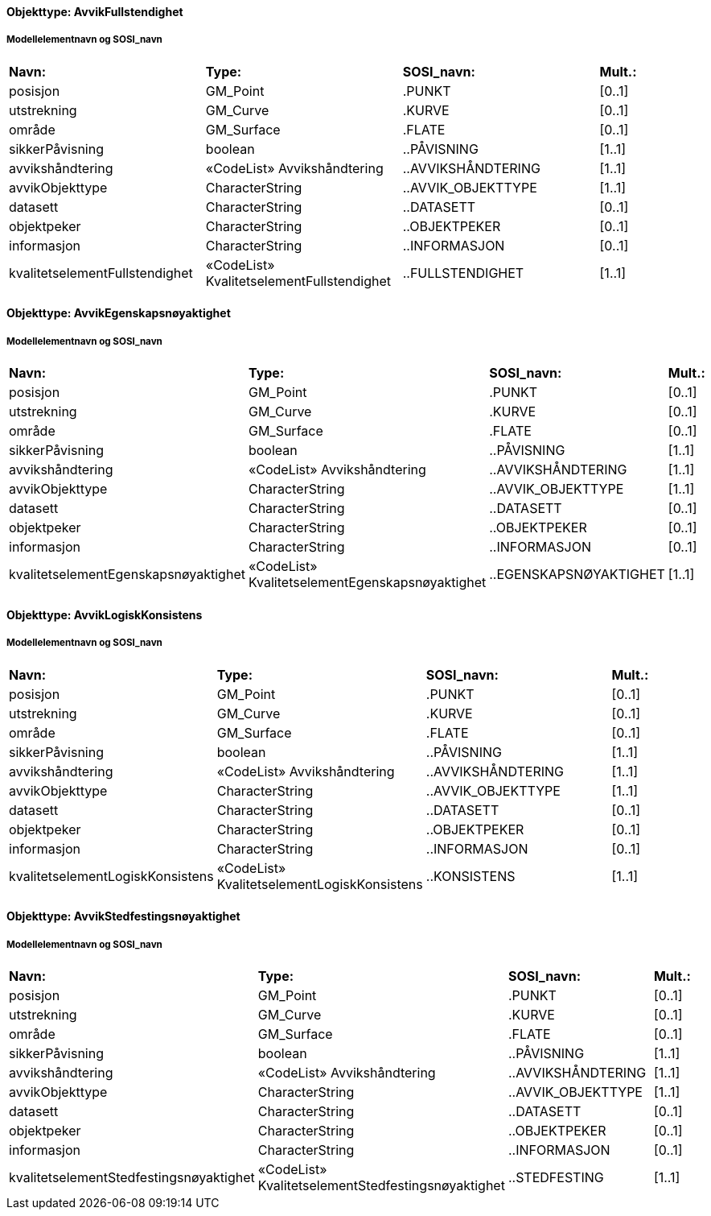 // Start of SOSI-format
 
[discrete]
==== Objekttype: AvvikFullstendighet
 
[discrete]
===== Modellelementnavn og SOSI_navn
[cols="20,20,20,10"]
|===
|*Navn:* 
|*Type:* 
|*SOSI_navn:* 
|*Mult.:* 
 
|posisjon
|GM_Point
|.PUNKT
|[0..1]
 
|utstrekning
|GM_Curve
|.KURVE
|[0..1]
 
|område
|GM_Surface
|.FLATE
|[0..1]
 
|sikkerPåvisning
|boolean
|..PÅVISNING
|[1..1]
 
|avvikshåndtering
|«CodeList» Avvikshåndtering
|..AVVIKSHÅNDTERING
|[1..1]
 
|avvikObjekttype
|CharacterString
|..AVVIK_OBJEKTTYPE
|[1..1]
 
|datasett
|CharacterString
|..DATASETT
|[0..1]
 
|objektpeker
|CharacterString
|..OBJEKTPEKER
|[0..1]
 
|informasjon
|CharacterString
|..INFORMASJON
|[0..1]
 
|kvalitetselementFullstendighet
|«CodeList» KvalitetselementFullstendighet
|..FULLSTENDIGHET
|[1..1]
 
|===
 
[discrete]
==== Objekttype: AvvikEgenskapsnøyaktighet
 
[discrete]
===== Modellelementnavn og SOSI_navn
[cols="20,20,20,10"]
|===
|*Navn:* 
|*Type:* 
|*SOSI_navn:* 
|*Mult.:* 
 
|posisjon
|GM_Point
|.PUNKT
|[0..1]
 
|utstrekning
|GM_Curve
|.KURVE
|[0..1]
 
|område
|GM_Surface
|.FLATE
|[0..1]
 
|sikkerPåvisning
|boolean
|..PÅVISNING
|[1..1]
 
|avvikshåndtering
|«CodeList» Avvikshåndtering
|..AVVIKSHÅNDTERING
|[1..1]
 
|avvikObjekttype
|CharacterString
|..AVVIK_OBJEKTTYPE
|[1..1]
 
|datasett
|CharacterString
|..DATASETT
|[0..1]
 
|objektpeker
|CharacterString
|..OBJEKTPEKER
|[0..1]
 
|informasjon
|CharacterString
|..INFORMASJON
|[0..1]
 
|kvalitetselementEgenskapsnøyaktighet
|«CodeList» KvalitetselementEgenskapsnøyaktighet
|..EGENSKAPSNØYAKTIGHET
|[1..1]
 
|===
 
[discrete]
==== Objekttype: AvvikLogiskKonsistens
 
[discrete]
===== Modellelementnavn og SOSI_navn
[cols="20,20,20,10"]
|===
|*Navn:* 
|*Type:* 
|*SOSI_navn:* 
|*Mult.:* 
 
|posisjon
|GM_Point
|.PUNKT
|[0..1]
 
|utstrekning
|GM_Curve
|.KURVE
|[0..1]
 
|område
|GM_Surface
|.FLATE
|[0..1]
 
|sikkerPåvisning
|boolean
|..PÅVISNING
|[1..1]
 
|avvikshåndtering
|«CodeList» Avvikshåndtering
|..AVVIKSHÅNDTERING
|[1..1]
 
|avvikObjekttype
|CharacterString
|..AVVIK_OBJEKTTYPE
|[1..1]
 
|datasett
|CharacterString
|..DATASETT
|[0..1]
 
|objektpeker
|CharacterString
|..OBJEKTPEKER
|[0..1]
 
|informasjon
|CharacterString
|..INFORMASJON
|[0..1]
 
|kvalitetselementLogiskKonsistens
|«CodeList» KvalitetselementLogiskKonsistens
|..KONSISTENS
|[1..1]
 
|===
 
[discrete]
==== Objekttype: AvvikStedfestingsnøyaktighet
 
[discrete]
===== Modellelementnavn og SOSI_navn
[cols="20,20,20,10"]
|===
|*Navn:* 
|*Type:* 
|*SOSI_navn:* 
|*Mult.:* 
 
|posisjon
|GM_Point
|.PUNKT
|[0..1]
 
|utstrekning
|GM_Curve
|.KURVE
|[0..1]
 
|område
|GM_Surface
|.FLATE
|[0..1]
 
|sikkerPåvisning
|boolean
|..PÅVISNING
|[1..1]
 
|avvikshåndtering
|«CodeList» Avvikshåndtering
|..AVVIKSHÅNDTERING
|[1..1]
 
|avvikObjekttype
|CharacterString
|..AVVIK_OBJEKTTYPE
|[1..1]
 
|datasett
|CharacterString
|..DATASETT
|[0..1]
 
|objektpeker
|CharacterString
|..OBJEKTPEKER
|[0..1]
 
|informasjon
|CharacterString
|..INFORMASJON
|[0..1]
 
|kvalitetselementStedfestingsnøyaktighet
|«CodeList» KvalitetselementStedfestingsnøyaktighet
|..STEDFESTING
|[1..1]
 
|===
// End of SOSI-format
